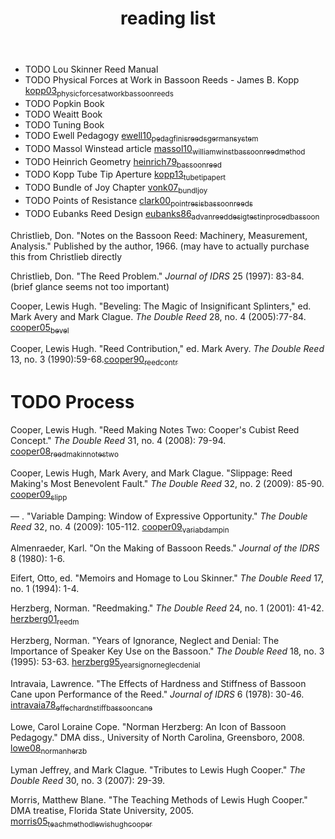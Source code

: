 :PROPERTIES:
:ID:       f4add163-6bc5-451b-b4b7-b313567f6ff2
:END:
#+title: reading list

- TODO Lou Skinner Reed Manual
- TODO Physical Forces at Work in Bassoon Reeds - James B. Kopp [[id:e9b73e82-8c15-4d43-9e0f-6ce367aa5eba][kopp03_physic_forces_at_work_bassoon_reeds]]
- TODO Popkin Book
- TODO Weaitt Book
- TODO Tuning Book
- TODO Ewell Pedagogy [[id:5d19e409-e35b-499c-8026-ac166a56e6f6][ewell10_pedag_finis_reeds_german_system]]
- TODO Massol Winstead article [[id:be5a8fcb-5d04-4b00-999b-fefbe68c9b7c][massol10_william_winst_bassoon_reed_method]]
- TODO Heinrich Geometry [[id:f89ea539-b31e-4dea-b7a3-f61796a81943][heinrich79_bassoon_reed]]
- TODO Kopp Tube Tip Aperture [[id:3bd499aa-8b63-4458-94b7-82ea6917b7ae][kopp13_tube_tip_apert]]
- TODO Bundle of Joy Chapter [[id:9f957943-d0e5-4331-bbff-63f47f923742][vonk07_bundl_joy]]
- TODO Points of Resistance [[id:27789022-6105-4c0e-b35c-817414a44500][clark00_point_resis_bassoon_reeds]]
- TODO Eubanks Reed Design [[id:903a565f-60fd-46d3-a8f7-152d5b522aa4][eubanks86_advan_reed_desig_testin_proced_bassoon]]

Christlieb, Don. "Notes on the Bassoon Reed: Machinery, Measurement, Analysis." Published by the author, 1966. (may have to actually purchase this from Christlieb directly

Christlieb, Don. "The Reed Problem." /Journal of IDRS/ 25 (1997): 83-84. (brief glance seems not too important)

Cooper, Lewis Hugh. "Beveling: The Magic of Insignificant Splinters," ed. Mark Avery and Mark Clague. /The Double Reed/ 28, no. 4 (2005):77-84.  [[id:3648cfb6-9e7a-420f-ade3-70e54aae2cbe][cooper05_bevel]]

Cooper, Lewis Hugh. "Reed Contribution," ed. Mark Avery. /The Double Reed/ 13, no. 3 (1990):59-68.[[id:e775af75-1576-46a6-b82e-0983c7df3d2b][cooper90_reed_contr]]

* TODO Process 
Cooper, Lewis Hugh. "Reed Making Notes Two: Cooper's Cubist Reed Concept." /The Double Reed/ 31, no. 4 (2008): 79-94.
[[id:97ffc43a-0074-4618-9403-cc56de1219de][cooper08_reed_makin_notes_two]]

Cooper, Lewis Hugh, Mark Avery, and Mark Clague. "Slippage: Reed Making's Most Benevolent Fault." /The Double Reed/ 32, no. 2 (2009): 85-90.
[[id:a4ced4c8-dea9-47f4-ada8-35fc467c0897][cooper09_slipp]]

--- . "Variable Damping: Window of Expressive Opportunity." /The Double Reed/ 32, no. 4 (2009): 105-112.
[[id:58ba5c57-46a0-4d9a-80e4-b42d469b8956][cooper09_variab_dampin]]


Almenraeder, Karl. "On the Making of Bassoon Reeds." /Journal of the IDRS/ 8 (1980): 1-6.

Eifert, Otto, ed. "Memoirs and Homage to Lou Skinner." /The Double Reed/ 17, no. 1 (1994): 1-4.

Herzberg, Norman. "Reedmaking." /The Double Reed/ 24, no. 1 (2001): 41-42.
[[id:9dcb37bd-7787-4796-8d10-80d3c049326e][herzberg01_reedm]]

Herzberg, Norman. "Years of Ignorance, Neglect and Denial: The Importance of Speaker Key Use on the Bassoon." /The Double Reed/ 18, no. 3 (1995): 53-63.
[[id:57c03c4a-4d0d-4e66-a6bd-050c088abc8e][herzberg95_years_ignor_neglec_denial]]

Intravaia, Lawrence. "The Effects of Hardness and Stiffness of Bassoon Cane upon Performance of the Reed." /Journal of IDRS/ 6 (1978): 30-46.
[[id:534e791b-b6ce-40cc-b7d6-2293c536eb6b][intravaia78_effec_hardn_stiff_bassoon_cane]]

Lowe, Carol Loraine Cope. "Norman Herzberg: An Icon of Bassoon Pedagogy." DMA diss., University of North Carolina, Greensboro, 2008.
[[id:6e0d2d50-8d9f-4aba-9a13-6b6854c75630][lowe08_norman_herzb]]

Lyman Jeffrey, and Mark Clague. "Tributes to Lewis Hugh Cooper." /The Double Reed/ 30, no. 3 (2007): 29-39.

Morris, Matthew Blane. "The Teaching Methods of Lewis Hugh Cooper." DMA treatise, Florida State University, 2005. [[id:f5ef52d1-b1a0-4b07-b032-a50a5befd9da][morris05_teach_method_lewis_hugh_cooper]]



